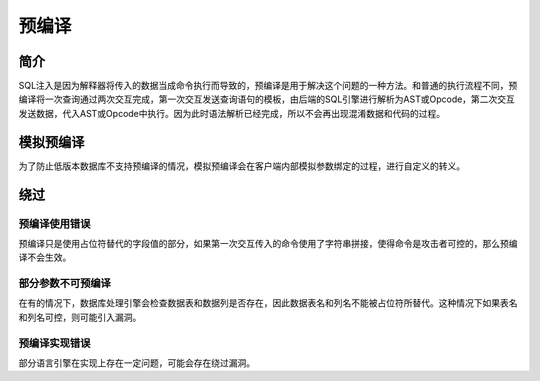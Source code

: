 预编译
========================================

简介
----------------------------------------
SQL注入是因为解释器将传入的数据当成命令执行而导致的，预编译是用于解决这个问题的一种方法。和普通的执行流程不同，预编译将一次查询通过两次交互完成，第一次交互发送查询语句的模板，由后端的SQL引擎进行解析为AST或Opcode，第二次交互发送数据，代入AST或Opcode中执行。因为此时语法解析已经完成，所以不会再出现混淆数据和代码的过程。

模拟预编译
----------------------------------------
为了防止低版本数据库不支持预编译的情况，模拟预编译会在客户端内部模拟参数绑定的过程，进行自定义的转义。

绕过
----------------------------------------

预编译使用错误
~~~~~~~~~~~~~~~~~~~~~~~~~~~~~~~~~~~~~~~~
预编译只是使用占位符替代的字段值的部分，如果第一次交互传入的命令使用了字符串拼接，使得命令是攻击者可控的，那么预编译不会生效。

部分参数不可预编译
~~~~~~~~~~~~~~~~~~~~~~~~~~~~~~~~~~~~~~~~
在有的情况下，数据库处理引擎会检查数据表和数据列是否存在，因此数据表名和列名不能被占位符所替代。这种情况下如果表名和列名可控，则可能引入漏洞。

预编译实现错误
~~~~~~~~~~~~~~~~~~~~~~~~~~~~~~~~~~~~~~~~
部分语言引擎在实现上存在一定问题，可能会存在绕过漏洞。
